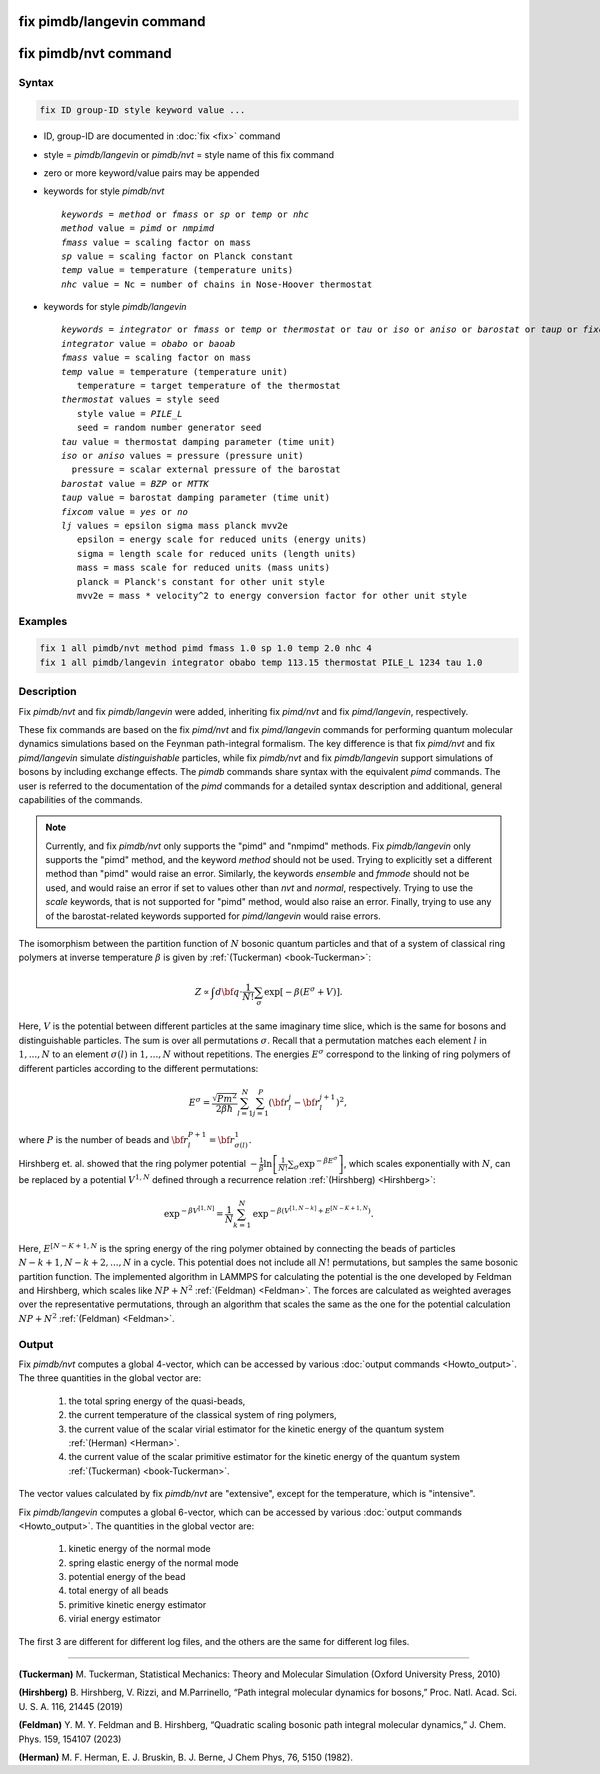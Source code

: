 .. index:: fix pimdb/langevin
.. index:: fix pimdb/nvt

fix pimdb/langevin command
=========================

fix pimdb/nvt command
====================

Syntax
""""""

.. code-block:: LAMMPS

   fix ID group-ID style keyword value ...

* ID, group-ID are documented in :doc:`fix <fix>` command
* style = *pimdb/langevin* or *pimdb/nvt* = style name of this fix command
* zero or more keyword/value pairs may be appended
* keywords for style *pimdb/nvt*

  .. parsed-literal::
       *keywords* = *method* or *fmass* or *sp* or *temp* or *nhc*
       *method* value = *pimd* or *nmpimd*
       *fmass* value = scaling factor on mass
       *sp* value = scaling factor on Planck constant
       *temp* value = temperature (temperature units)
       *nhc* value = Nc = number of chains in Nose-Hoover thermostat

* keywords for style *pimdb/langevin*

  .. parsed-literal::
       *keywords* = *integrator* or *fmass* or *temp* or *thermostat* or *tau* or *iso* or *aniso* or *barostat* or *taup* or *fixcom* or *lj*
       *integrator* value = *obabo* or *baoab*
       *fmass* value = scaling factor on mass
       *temp* value = temperature (temperature unit)
          temperature = target temperature of the thermostat
       *thermostat* values = style seed
          style value = *PILE_L*
          seed = random number generator seed
       *tau* value = thermostat damping parameter (time unit)
       *iso* or *aniso* values = pressure (pressure unit)
         pressure = scalar external pressure of the barostat
       *barostat* value = *BZP* or *MTTK*
       *taup* value = barostat damping parameter (time unit)
       *fixcom* value = *yes* or *no*
       *lj* values = epsilon sigma mass planck mvv2e
          epsilon = energy scale for reduced units (energy units)
          sigma = length scale for reduced units (length units)
          mass = mass scale for reduced units (mass units)
          planck = Planck's constant for other unit style
          mvv2e = mass * velocity^2 to energy conversion factor for other unit style

Examples
""""""""

.. code-block:: LAMMPS

   fix 1 all pimdb/nvt method pimd fmass 1.0 sp 1.0 temp 2.0 nhc 4
   fix 1 all pimdb/langevin integrator obabo temp 113.15 thermostat PILE_L 1234 tau 1.0

Description
"""""""""""

.. versionchanged:: -

Fix *pimdb/nvt* and fix *pimdb/langevin* were added, inheriting fix *pimd/nvt* and fix *pimd/langevin*, respectively.

These fix commands are based on the fix *pimd/nvt* and fix *pimd/langevin* commands for 
performing quantum molecular dynamics simulations based
on the Feynman path-integral formalism. The key difference is that fix *pimd/nvt* and fix *pimd/langevin* simulate *distinguishable* particles,
while fix *pimdb/nvt* and fix *pimdb/langevin* support simulations of bosons by including exchange effects.
The *pimdb* commands share syntax with the equivalent *pimd* commands. The user is referred to the documentation of the *pimd* commands for a 
detailed syntax description and additional, general capabilities of the commands.

.. note::

   Currently, and fix *pimdb/nvt* only supports the "pimd" and "nmpimd" methods.
   Fix *pimdb/langevin* only supports the "pimd" method, and the keyword *method* should not be used.
   Trying to explicitly set a different method than "pimd" would raise an error.
   Similarly, the keywords *ensemble* and *fmmode* should not be used, and would raise an error if set to values
   other than *nvt* and *normal*, respectively.
   Trying to use the *scale* keywords, that is not supported for "pimd" method, would also raise an error.
   Finally, trying to use any of the barostat-related keywords supported for *pimd/langevin* would raise errors.

The isomorphism between the partition function of :math:`N` bosonic quantum particles and that of a system of classical ring polymers
at inverse temperature :math:`\beta`
is given by :ref:`(Tuckerman) <book-Tuckerman>`:

.. math::

   Z \propto \int d{\bf q} \cdot \frac{1}{N!} \sum_\sigma \textrm{exp} [ -\beta \left( E^\sigma + V \right) ].

Here, :math:`V` is the potential between different particles at the same imaginary time slice, which is the same for bosons and
distinguishable particles. The sum is over all permutations :math:`\sigma`. Recall that a permutation matches each element :math:`l` in :math:`1, ..., N` to an element :math:`\sigma(l)` in :math:`1, ..., N` without repetitions. The energies :math:`E^\sigma` correspond to the linking of ring polymers of different particles according to the different permutations:

.. math::

   E^\sigma = \frac{\sqrt{Pm^2}}{2\beta \hbar} \sum_{l=1}^N \sum_{j=1}^P \left(\bf{r}_l^j - \bf{r}_l^{j+1}\right)^2,

where :math:`P` is the number of beads and :math:`\bf{r}_l^{P+1}=\bf{r}_{\sigma(l)}^1.` 

Hirshberg et. al. showed that the ring polymer potential 
:math:`-\frac{1}{\beta}\textrm{ln}\left[ \frac{1}{N!} \sum_\sigma \textrm{exp} ^ { -\beta  E^\sigma } \right]`, which scales exponentially with :math:`N`, 
can be replaced by a potential :math:`V^{1,N}` defined through a recurrence relation :ref:`(Hirshberg) <Hirshberg>`:

.. math::

   \textrm{exp} ^ { -\beta  V^{[1,N]} } = \frac{1}{N} \sum_{k=1}^N \textrm{exp} ^ { -\beta \left(  V^{[1,N-k]} + E^{[N-K+1,N} \right)}.

Here, :math:`E^{[N-K+1,N}` is the spring energy of the ring polymer obtained by connecting the beads of particles :math:`N − k + 1, N − k + 2, ..., N` in a cycle.
This potential does not include all :math:`N!` permutations, but samples the same bosonic partition function. The implemented algorithm in LAMMPS for calculating 
the potential is the one developed by Feldman and Hirshberg, which scales like :math:`NP+N^2` :ref:`(Feldman) <Feldman>`. 
The forces are calculated as weighted averages over the representative permutations,
through an algorithm that scales the same as the one for the potential calculation :math:`NP+N^2` :ref:`(Feldman) <Feldman>`.

Output
"""""""""""""""""""""""""""""""""""""""""""""""""""""""""""

Fix *pimdb/nvt* computes a global 4-vector, which can be accessed by
various :doc:`output commands <Howto_output>`.  The three quantities in
the global vector are:

   #. the total spring energy of the quasi-beads,
   #. the current temperature of the classical system of ring polymers,
   #. the current value of the scalar virial estimator for the kinetic
      energy of the quantum system :ref:`(Herman) <Herman>`.
   #. the current value of the scalar primitive estimator for the kinetic
      energy of the quantum system :ref:`(Tuckerman) <book-Tuckerman>`.

The vector values calculated by fix *pimdb/nvt* are "extensive", except for the
temperature, which is "intensive".

Fix *pimdb/langevin* computes a global 6-vector, which
can be accessed by various :doc:`output commands <Howto_output>`. The quantities in the global vector are:

   #. kinetic energy of the normal mode
   #. spring elastic energy of the normal mode
   #. potential energy of the bead
   #. total energy of all beads
   #. primitive kinetic energy estimator
   #. virial energy estimator

The first 3 are different for different log files, and the others are the same for different log files.

----------

.. book-Tuckerman:

**(Tuckerman)** M. Tuckerman, Statistical Mechanics: Theory and Molecular Simulation (Oxford University Press, 2010)

.. Hirshberg:

**(Hirshberg)** B. Hirshberg, V. Rizzi, and M.Parrinello, “Path integral molecular dynamics for bosons,” Proc. Natl. Acad. Sci. U. S. A. 116, 21445 (2019)

.. Feldman:

**(Feldman)** Y. M. Y. Feldman and B. Hirshberg, “Quadratic scaling bosonic path integral molecular dynamics,” J. Chem. Phys. 159, 154107 (2023)

.. _Herman:

**(Herman)** M. F. Herman, E. J. Bruskin, B. J. Berne, J Chem Phys, 76, 5150 (1982).
